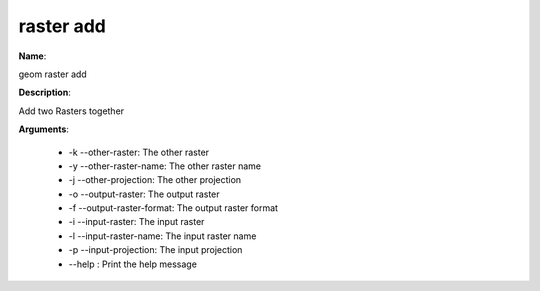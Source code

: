 raster add
==========

**Name**:

geom raster add

**Description**:

Add two Rasters together

**Arguments**:

   * -k --other-raster: The other raster

   * -y --other-raster-name: The other raster name

   * -j --other-projection: The other projection

   * -o --output-raster: The output raster

   * -f --output-raster-format: The output raster format

   * -i --input-raster: The input raster

   * -l --input-raster-name: The input raster name

   * -p --input-projection: The input projection

   * --help : Print the help message